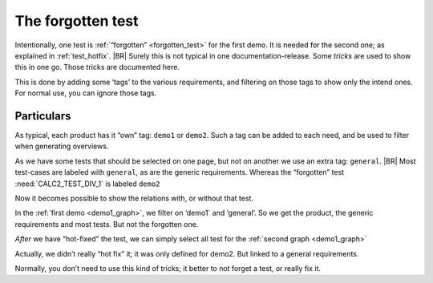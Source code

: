 .. Copyright (C) ALbert Mietus 2020

.. _about_forgotten_test:



The forgotten test
==================

Intentionally, one test is :ref:`“forgotten” <forgotten_test>` for the first demo. It is needed for the second one; as explained in :ref:`test_hotfix`.
|BR|
Surely this is not typical in one documentation-release. Some *tricks* are used to show this in one go. Those tricks are documented here.

This is done by adding some ‘tags’ to the various requirements, and filtering on those tags to show only the intend ones. For normal use, you can ignore those tags.

Particulars
-----------

As typical, each product has it “own” tag: ``demo1`` or ``demo2``. Such a tag can be added to each need, and be used to filter when generating overviews.

As we have some tests that should be selected on one page, but not on another we use an extra tag: ``general``.
|BR|
Most test-cases are labeled with ``general``, as are the generic requirements. Whereas the “forgotten” test :need:`CALC2_TEST_DIV_1` is labeled ``demo2``

.. code-block:: rst
   :emphasize-lines: 4,11

   .. test:: Basic addition test
      :id: CALC_TEST_ADD_1
      :links: CALC_ADD;CALC2_1000ND
      :tags: general

      Sum two numbers ....

   .. test:: DIV test (demo2 only)
      :id: CALC2_TEST_DIV_1
      :links: CALC_DIV; CALC2_1000ND
      :tags: demo2

      Subtract ...


Now it becomes possible to show the relations with, or without that test.

In the :ref:`first demo <demo1_graph>`, we filter on ‘demo1` and ‘general’. So we get the product, the generic requirements and most tests. But not the forgotten one.

.. code-block:: rst
   :emphasize-lines: 2

   .. needflow::
      :tags: demo1;general

*After* we have “hot-fixed” the test, we can simply select all test for the :ref:`second graph <demo1_graph>`

.. code-block:: rst
   :emphasize-lines: 2

   .. needflow::
      :tags: demo2;general

Actually, we didn’t really “hot fix” it; it was only defined for demo2. But linked to a general requirements.

Normally, you don’t need to use this kind of tricks; it better to not forget a test, or really fix it.
